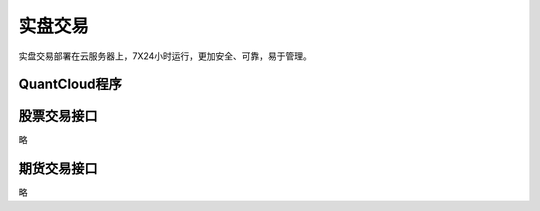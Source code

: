 .. _trading-cloud:

=================
实盘交易
=================

实盘交易部署在云服务器上，7X24小时运行，更加安全、可靠，易于管理。


QuantCloud程序
=================


股票交易接口
=================

略


期货交易接口
=================

略